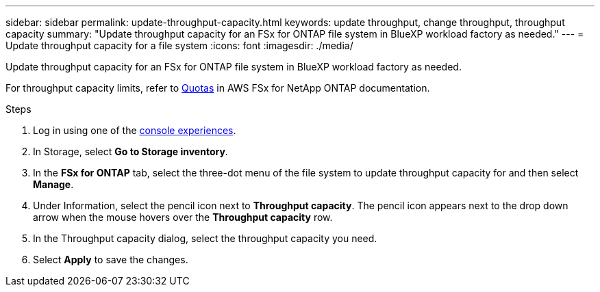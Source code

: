 ---
sidebar: sidebar
permalink: update-throughput-capacity.html
keywords: update throughput, change throughput, throughput capacity
summary: "Update throughput capacity for an FSx for ONTAP file system in BlueXP workload factory as needed." 
---
= Update throughput capacity for a file system
:icons: font
:imagesdir: ./media/

[.lead]
Update throughput capacity for an FSx for ONTAP file system in BlueXP workload factory as needed. 

For throughput capacity limits, refer to link:https://docs.aws.amazon.com/fsx/latest/ONTAPGuide/limits.html[Quotas^] in AWS FSx for NetApp ONTAP documentation.

.Steps
. Log in using one of the link:https://docs.netapp.com/us-en/workload-setup-admin/console-experiences.html[console experiences^].
. In Storage, select *Go to Storage inventory*. 
. In the *FSx for ONTAP* tab, select the three-dot menu of the file system to update throughput capacity for and then select *Manage*. 
. Under Information, select the pencil icon next to *Throughput capacity*. The pencil icon appears next to the drop down arrow when the mouse hovers over the *Throughput capacity* row. 
. In the Throughput capacity dialog, select the throughput capacity you need. 
. Select *Apply* to save the changes. 